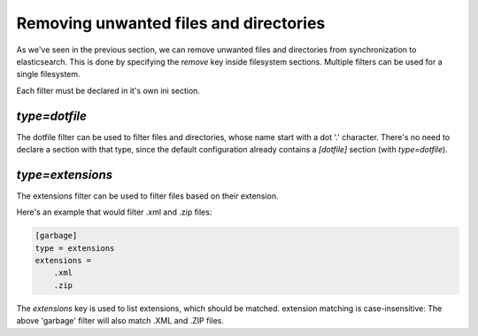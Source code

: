 Removing unwanted files and directories
=======================================

As we've seen in the previous section, we can remove unwanted files
and directories from synchronization to elasticsearch. This is done
by specifying the `remove` key inside filesystem sections. Multiple
filters can be used for a single filesystem.

Each filter must be declared in it's own ini section.

`type=dotfile`
---------------------
The dotfile filter can be used to filter files and directories, whose
name start with a dot '.' character. There's no need to declare a
section with that type, since the default configuration already
contains a `[dotfile]` section (with `type=dotfile`).

`type=extensions`
-------------------
The extensions filter can be used to filter files based on their
extension.

Here's an example that would filter .xml and .zip files:

.. code-block:: ini

    [garbage]
    type = extensions
    extensions =
	.xml
	.zip

The `extensions` key is used to list extensions, which should be
matched. extension matching is case-insensitive: The above 'garbage'
filter will also match .XML and .ZIP files.
